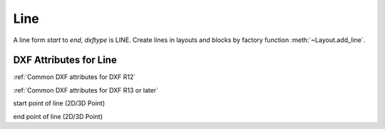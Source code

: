 Line
====

.. class:: Line(GraphicEntity)

A line form *start* to *end*, *dxftype* is LINE.
Create lines in layouts and blocks by factory function :meth:`~Layout.add_line`.

DXF Attributes for Line
-----------------------

:ref:`Common DXF attributes for DXF R12`

:ref:`Common DXF attributes for DXF R13 or later`

.. attribute:: Line.dxf.start

start point of line (2D/3D Point)

.. attribute:: Line.dxf.end

end point of line (2D/3D Point)
